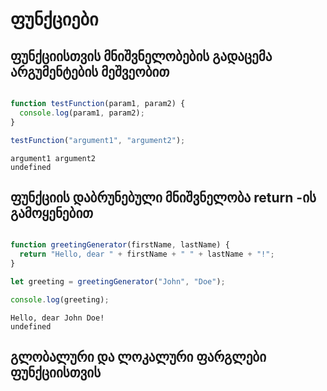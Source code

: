 * ფუნქციები
** ფუნქციისთვის მნიშვნელობების გადაცემა არგუმენტების მეშვეობით
#+NAME: params-and-arguments
#+BEGIN_SRC js

function testFunction(param1, param2) {
  console.log(param1, param2);
}

testFunction("argument1", "argument2");

#+END_SRC

#+RESULTS: params-and-arguments
: argument1 argument2
: undefined

** ფუნქციის დაბრუნებული მნიშვნელობა return -ის გამოყენებით
#+NAME: return-value
#+BEGIN_SRC js

function greetingGenerator(firstName, lastName) {
  return "Hello, dear " + firstName + " " + lastName + "!";
}

let greeting = greetingGenerator("John", "Doe");

console.log(greeting);

#+END_SRC

#+RESULTS: return-value
: Hello, dear John Doe!
: undefined


** გლობალური და ლოკალური ფარგლები ფუნქციისთვის

